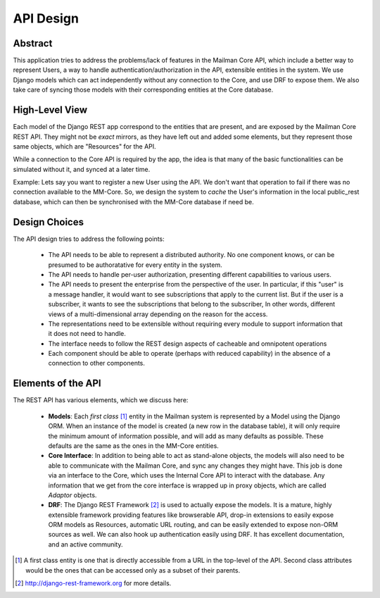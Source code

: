 ==========
API Design
==========

Abstract
--------

This application tries to address the problems/lack of features in the Mailman Core API,
which include a better way to represent Users, a way to handle authentication/authorization
in the API, extensible entities in the system. We use Django models which can act independently 
without any connection to the Core, and use DRF to expose them. We also take care of syncing those
models with their corresponding entities at the Core database.


High-Level View
---------------

Each model of the Django REST app correspond to the entities that are present, 
and are exposed by the Mailman Core REST API. They might not be *exact* mirrors,
as they have left out and added some elements, but they represent those same objects,
which are "Resources" for the API.

While a connection to the Core API is required by the app, the idea is
that many of the basic functionalities can be simulated without it, and synced at a later time.

Example:
Lets say you want to register a new User using the API. We don't want that operation to fail
if there was no connection available to the MM-Core. So, we design the system to *cache* the
User's information in the local public_rest database, which can then be synchronised with 
the MM-Core database if need be.

Design Choices
--------------

The API design tries to address the following points:

        * The API needs to be able to represent a distributed authority.  No one component knows, or can be 
          presumed to be authoratative for every entity in the system.
        
        * The API needs to handle per-user authorization, presenting different capabilities to various users.

        * The API needs to present the enterprise from the perspective of the user. 
          In particular, if this "user" is a message handler, it would want to see subscriptions 
          that apply to the current list. But if the user is a subscriber, it wants to see the 
          subscriptions that belong to the subscriber,  In other words, different views of a 
          multi-dimensional array depending on the reason for the access.

        * The representations need to be extensible without requiring every module to support 
          information that it does not need to handle.

        * The interface needs to follow the REST design aspects of cacheable and omnipotent operations
        
        * Each component should be able to operate (perhaps with reduced capability) in the absence 
          of a connection to other components.

Elements of the API
-------------------

The REST API has various elements, which we discuss here:

        * **Models**: Each *first class* [1]_ entity in the Mailman system is represented 
          by a Model using the Django ORM. When an instance of the model is created (a new 
          row in the database table), it will only require the minimum amount of information 
          possible, and will add as many defaults as possible. These defaults are the same as the ones
          in the MM-Core entities.
                
        * **Core Interface**: In addition to being able to act as stand-alone objects, the 
          models will also need to be able to communicate with the Mailman Core, and sync 
          any changes they might have. This job is done via an interface to the Core,
          which uses the Internal Core API to interact with the database. Any information 
          that we get from the core interface is wrapped up in proxy objects, which are called *Adaptor* objects.

        * **DRF**: The Django REST Framework [2]_ is used to actually expose the models. 
          It is a mature, highly extensible framework providing features like browserable API, 
          drop-in extensions to easily expose ORM models as Resources, automatic URL routing, 
          and can be easily extended to expose non-ORM sources as well. 
          We can also hook up authentication easily using DRF. It has excellent documentation, and an active community.

         
.. [1] A first class entity is one that is directly accessible from a URL 
       in the top-level of the API. Second class attributes would be the 
       ones that can be accessed only as a subset of their parents.

.. [2] http://django-rest-framework.org for more details.
